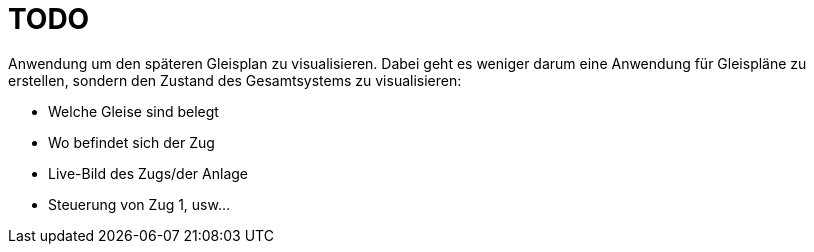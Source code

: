 = TODO

Anwendung um den späteren Gleisplan zu visualisieren.
Dabei geht es weniger darum eine Anwendung für Gleispläne zu erstellen, sondern den Zustand des Gesamtsystems zu visualisieren:

 * Welche Gleise sind belegt
 * Wo befindet sich der Zug
 * Live-Bild des Zugs/der Anlage
 * Steuerung von Zug 1, usw...